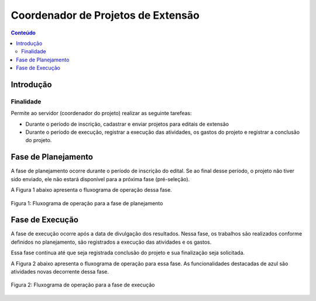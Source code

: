 .. _suap-extensao-projetos-perfil-coordenador-projeto:

Coordenador de Projetos de Extensão
===================================

.. contents:: Conteúdo
    :local:
    :depth: 4


Introdução
----------

Finalidade
^^^^^^^^^^

Permite ao servidor (coordenador do projeto) realizar as seguinte tarefeas:

- Durante o período de inscrição, cadastrar e enviar projetos para editais de extensão 
- Durante o período de execução, registrar a execução das atividades, os gastos do projeto e registrar a conclusão do projeto.

..
   Fluxograma de Operação
   ----------------------

   .. note::
      Cole aqui um diagrama de atividade para representar o fluxo de operação por perfil.


Fase de Planejamento
--------------------

A fase de planejamento ocorre durante o período de inscrição do edital. Se ao final desse período, o projeto não tiver sido enviado, 
ele não estará disponível para a próxima fase (pré-seleção). 

A Figura 1 abaixo apresenta o fluxograma de operação dessa fase.

.. _`Figura 1`:
.. figure:: ../images/fluxo_perfil_coordenador_projeto_inscricao.png
   :align: center
   :scale: 70 %
   :alt: Fluxograma operação 
   :figclass: align-center
   
   Figura 1: Fluxograma de operação para a fase de planejamento
   
   
Fase de Execução
----------------

A fase de execução ocorre após a data de divulgação dos resultados. Nessa fase, os trabalhos são realizados conforme definidos no planejamento,
são registrados a execução das atividades e os gastos. 

Essa fase contínua até que seja registrada conclusão do projeto e sua finalização seja solicitada. 


A Figura 2 abaixo apresenta o fluxograma de operação para essa fase. As funcionalidades destacadas de azul são atividades novas decorrente dessa fase. 

.. _`Figura 2`:
.. figure:: ../images/fluxo_perfil_coordenador_projeto_execucao.png
   :align: center
   :scale: 70 %
   :alt: Fluxograma operação 
   :figclass: align-center
   
   Figura 2: Fluxograma de operação para a fase de execução


